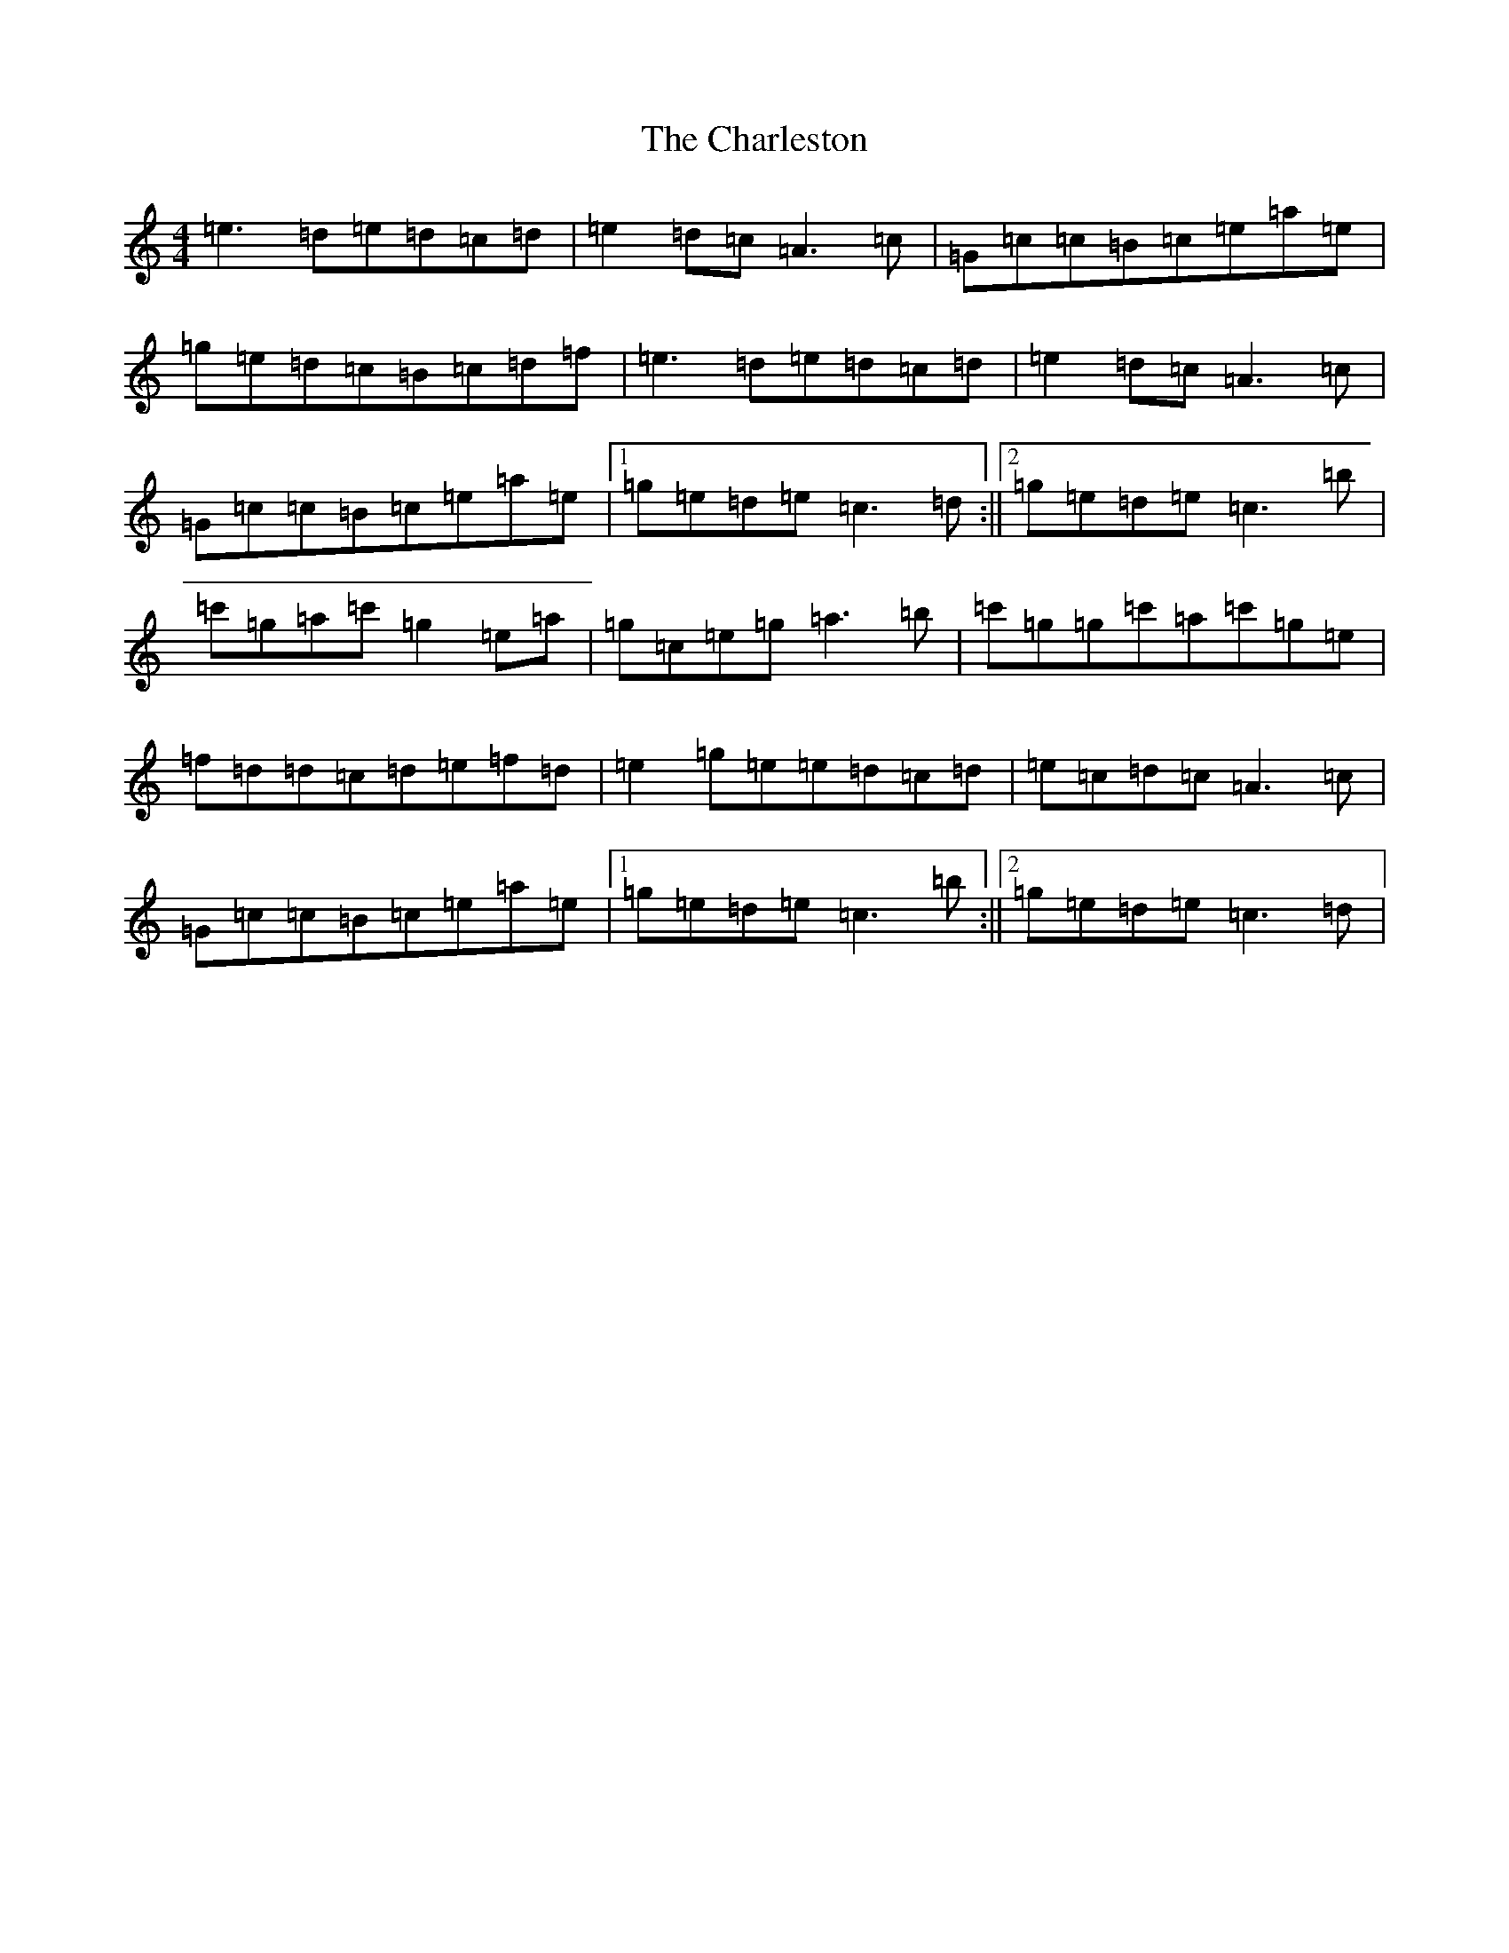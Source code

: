 X: 3516
T: Charleston, The
S: https://thesession.org/tunes/555#setting13519
R: reel
M:4/4
L:1/8
K: C Major
=e3=d=e=d=c=d|=e2=d=c=A3=c|=G=c=c=B=c=e=a=e|=g=e=d=c=B=c=d=f|=e3=d=e=d=c=d|=e2=d=c=A3=c|=G=c=c=B=c=e=a=e|1=g=e=d=e=c3=d:||2=g=e=d=e=c3=b|=c'=g=a=c'=g2=e=a|=g=c=e=g=a3=b|=c'=g=g=c'=a=c'=g=e|=f=d=d=c=d=e=f=d|=e2=g=e=e=d=c=d|=e=c=d=c=A3=c|=G=c=c=B=c=e=a=e|1=g=e=d=e=c3=b:||2=g=e=d=e=c3=d|